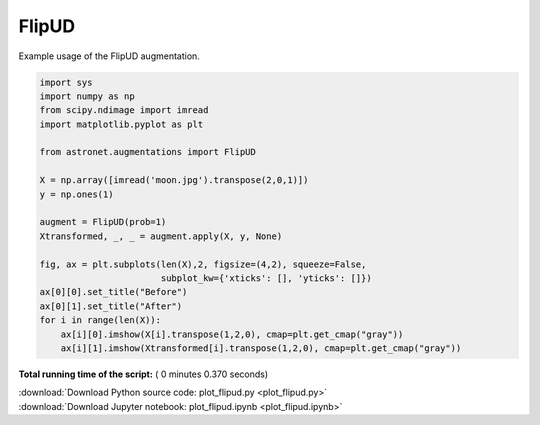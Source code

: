 

.. _sphx_glr_auto_examples_plot_flipud.py:

 
FlipUD
==========

Example usage of the FlipUD augmentation.
 




.. image:: /auto_examples/images/sphx_glr_plot_flipud_001.png
    :align: center





.. code-block:: python

    import sys
    import numpy as np
    from scipy.ndimage import imread
    import matplotlib.pyplot as plt

    from astronet.augmentations import FlipUD

    X = np.array([imread('moon.jpg').transpose(2,0,1)])
    y = np.ones(1)

    augment = FlipUD(prob=1)
    Xtransformed, _, _ = augment.apply(X, y, None)

    fig, ax = plt.subplots(len(X),2, figsize=(4,2), squeeze=False, 
                           subplot_kw={'xticks': [], 'yticks': []})
    ax[0][0].set_title("Before")
    ax[0][1].set_title("After")
    for i in range(len(X)):
        ax[i][0].imshow(X[i].transpose(1,2,0), cmap=plt.get_cmap("gray"))
        ax[i][1].imshow(Xtransformed[i].transpose(1,2,0), cmap=plt.get_cmap("gray"))

**Total running time of the script:** ( 0 minutes  0.370 seconds)



.. container:: sphx-glr-footer


  .. container:: sphx-glr-download

     :download:`Download Python source code: plot_flipud.py <plot_flipud.py>`



  .. container:: sphx-glr-download

     :download:`Download Jupyter notebook: plot_flipud.ipynb <plot_flipud.ipynb>`

.. rst-class:: sphx-glr-signature

    `Generated by Sphinx-Gallery <http://sphinx-gallery.readthedocs.io>`_
